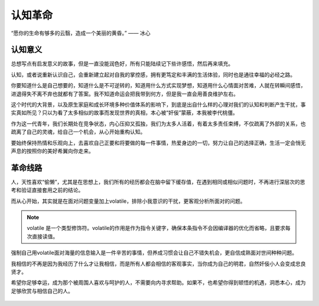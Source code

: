 .. post:: Dec 29, 2020
   :tags: 突破, 本我, 觉自心
   :author: Qitas
   :location: SHA

认知革命
================

“愿你的生命有够多的云翳，造成一个美丽的黄昏。”       —— 冰心

.. figure:: /imges/2.jpg
   :width: 100%
   :align: center


认知意义
----------------

总想写点有启发意义的故事，但是一直没能润色好，所有只能陆续记下些许感悟，然后再来填充。

认知，或者说重新认识自己，会重新建立起对自我的掌控感，拥有更笃定和丰满的生活体验，同时也是通往幸福的必经之路。

你要知道什么是自己想要的，知道什么是不可逆转的，知道用什么方式实现梦想，知道用什么心情面对苦难，人就在转瞬间感悟，进退得失不离不弃也就都有了答案。我不知道命运会把我带到何方，但是我一直会用善良维护左右。

这个时代的大背景，以及原生家庭和成长环境多种价值体系的影响下，到底是出自什么样的心理对我们的认知和判断产生干扰，事实真如所见？只以为看了太多相似的故事而发现世界的真相，本心被“奸佞”蒙蔽，本我被李代桃僵。

作为这一代青年，我们长期处在竞争状态，内心压抑又孤独，我们为太多人活着，有着太多责任束缚，不仅疏离了外部的关系，也疏离了自己的灵魂，给自己一个机会，从心开始重构认知。

要始终保持热情和乐观向上，去喜欢自己正要和将要做的每一件事情，热爱身边的一切，努力让自己的选择正确，生活一定会悄无声息的按照你的美好希翼向你走来。


革命线路
----------------

人，天性喜欢“偷懒”，尤其是在思想上，我们所有的经历都会在脑中留下缓存值，在遇到相同或相似问题时，不再进行深层次的思考和验证直接套用之前的结论。

而从心开始，其实就是在面对问题变量加上volatile，排除小我意识的干扰，更客观分析所面对的问题。

.. note::
    volatile 是一个类型修饰符。volatile的作用是作为指令关键字，确保本条指令不会因编译器的优化而省略，且要求每次直接读值。

强制自己用volatile面对海量的信息输入是一件辛苦的事情，但养成习惯会让自己不错失机会，更自信成熟面对世间种种问题。

我相信的不再是因为我经历了什么才让我相信，而是所有人都会相信的客观事实，当你成为自己的明君，自然奸佞小人会变成忠良贤才。

希望你足够幸运，成为那个被周围人喜欢与呵护的人，不需要向内寻求帮助。如果不，也希望你得到顿悟的机遇，洞悉本心，成为足够欣赏与相信自己的人。

.. figure:: /_static/weixin.jpg
   :align: center
